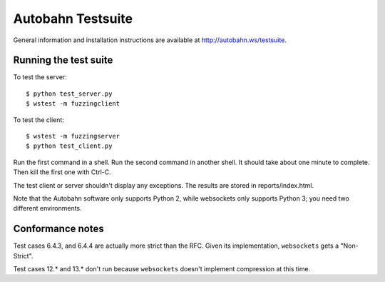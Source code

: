 Autobahn Testsuite
==================

General information and installation instructions are available at
http://autobahn.ws/testsuite.

Running the test suite
----------------------

To test the server::

    $ python test_server.py
    $ wstest -m fuzzingclient

To test the client::

    $ wstest -m fuzzingserver
    $ python test_client.py

Run the first command in a shell. Run the second command in another shell. It
should take about one minute to complete. Then kill the first one with Ctrl-C.

The test client or server shouldn't display any exceptions. The results are
stored in reports/index.html.

Note that the Autobahn software only supports Python 2, while websockets only
supports Python 3; you need two different environments.

Conformance notes
-----------------

Test cases 6.4.3, and 6.4.4 are actually more strict than the RFC. Given its
implementation, ``websockets`` gets a "Non-Strict".

Test cases 12.* and 13.* don't run because ``websockets`` doesn't implement
compression at this time.
